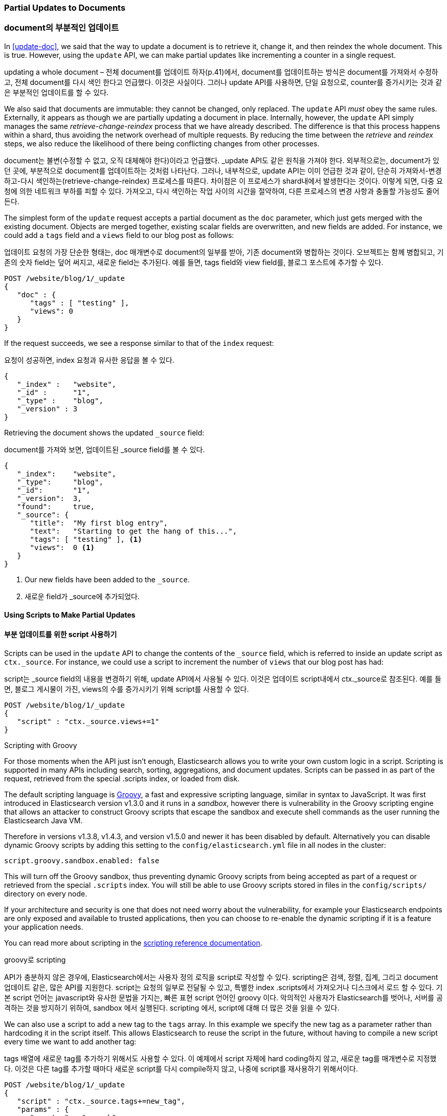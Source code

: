 [[partial-updates]]
=== Partial Updates to Documents

=== document의 부분적인 업데이트

In <<update-doc>>, we said that ((("updating documents", "partial updates")))((("documents", "partial updates")))the way to update a document is to retrieve
it, change it, and then reindex the whole document. This is true. However, using
the `update` API, we can make partial updates like incrementing a counter in a
single request.

updating a whole document – 전체 document를 업데이트 하자(p.41)에서, document를 업데이트하는 방식은 document를 가져와서 수정하고, 전체 document를 다시 색인 한다고 언급했다. 이것은 사실이다. 그러나 update API를 사용하면, 단일 요청으로, counter를 증가시키는 것과 같은 부분적인 업데이트를 할 수 있다.

We also said that documents are immutable: they cannot be changed, only
replaced.  The `update` API _must_ obey the same rules.  Externally, it
appears as though we are partially updating a document in place. Internally,
however, the `update` API simply manages the same _retrieve-change-reindex_
process that we have already described. The difference is that this process
happens within a shard, thus avoiding the network overhead of multiple
requests. By reducing the time between the _retrieve_ and _reindex_ steps, we
also reduce the likelihood of there being conflicting changes from other
processes.

document는 불변(수정할 수 없고, 오직 대체해야 한다)이라고 언급했다. _update API도 같은 원칙을 가져야 한다. 외부적으로는, document가 있던 곳에, 부분적으로 document를 업데이트하는 것처럼 나타난다. 그러나, 내부적으로, update API는 이미 언급한 것과 같이, 단순히 가져와서-변경하고-다시 색인하는(retrieve-change-reindex) 프로세스를 따른다. 차이점은 이 프로세스가 shard내에서 발생한다는 것이다. 이렇게 되면, 다중 요청에 의한 네트워크 부하를 피할 수 있다. 가져오고, 다시 색인하는 작업 사이의 시간을 절약하여, 다른 프로세스의 변경 사항과 충돌할 가능성도 줄어든다.

The simplest form of the `update` request accepts a partial document as the
`doc` parameter, which just gets merged with the existing document. Objects
are merged together, existing scalar fields are overwritten, and new fields are
added. For instance, we could add a `tags` field and a `views` field to our
blog post as follows:

업데이트 요청의 가장 단순한 형태는, doc 매개변수로 document의 일부를 받아, 기존 document와 병합하는 것이다. 오브젝트는 함께 병합되고, 기존의 숫자 field는 덮어 써지고, 새로운 field는 추가된다. 예를 들면, tags field와 view field를, 블로그 포스트에 추가할 수 있다.

[source,js]
--------------------------------------------------
POST /website/blog/1/_update
{
   "doc" : {
      "tags" : [ "testing" ],
      "views": 0
   }
}
--------------------------------------------------
// SENSE: 030_Data/45_Partial_update.json

If the request succeeds, we see a response similar to that
of the `index` request:

요청이 성공하면, index 요청과 유사한 응답을 볼 수 있다.

[source,js]
--------------------------------------------------
{
   "_index" :   "website",
   "_id" :      "1",
   "_type" :    "blog",
   "_version" : 3
}
--------------------------------------------------

Retrieving the document shows the updated `_source` field:

document를 가져와 보면, 업데이트된 _source field를 볼 수 있다.

[source,js]
--------------------------------------------------
{
   "_index":    "website",
   "_type":     "blog",
   "_id":       "1",
   "_version":  3,
   "found":     true,
   "_source": {
      "title":  "My first blog entry",
      "text":   "Starting to get the hang of this...",
      "tags": [ "testing" ], <1>
      "views":  0 <1>
   }
}
--------------------------------------------------
// SENSE: 030_Data/45_Partial_update.json

<1> Our new fields have been added to the `_source`.

<1> 새로운 field가 _source에 추가되었다.

==== Using Scripts to Make Partial Updates

==== 부분 업데이트를 위한 script 사용하기


Scripts can be used in the `update` API to change the contents of the `_source`
field, which ((("_source field", sortas="source field")))is referred to inside an update script as `ctx._source`. For
instance, we could use a script to increment the number of `views` that our
blog post has had:

script는 _source field의 내용을 변경하기 위해, update API에서 사용될 수 있다. 이것은 업데이트 script내에서 ctx._source로 참조된다. 예를 들면, 블로그 게시물이 가진, views의 수를 증가시키기 위해 script를 사용할 수 있다.

[source,js]
--------------------------------------------------
POST /website/blog/1/_update
{
   "script" : "ctx._source.views+=1"
}
--------------------------------------------------
// SENSE: 030_Data/45_Partial_update.json

.Scripting with Groovy
****

For those ((("documents", "partial updates", "using scripts")))((("updating documents", "partial updates", "using scripts")))moments when the API just isn't enough, Elasticsearch allows you to
write your own custom logic in a script.((("scripts", "using to make partial updates"))) Scripting is supported in many APIs
including search, sorting, aggregations, and document updates. Scripts can be passed in as part of the request,
retrieved from the special .scripts index, or loaded from disk.

The default scripting language ((("Groovy")))is http://groovy.codehaus.org/[Groovy], a
fast and expressive scripting language, similar in syntax to JavaScript. It was first introduced
in Elasticsearch version v1.3.0 and it runs in a _sandbox_, however there is vulnerability
in the Groovy scripting engine that allows an attacker to construct
Groovy scripts that escape the sandbox and execute shell commands as the user
running the Elasticsearch Java VM.

Therefore in versions v1.3.8, v1.4.3, and version v1.5.0 and newer it has been disabled by default.
Alternatively you can disable dynamic Groovy scripts by
adding this setting to the `config/elasticsearch.yml` file in all nodes in the
cluster:

[source,yaml]
-----------------------------------
script.groovy.sandbox.enabled: false
-----------------------------------

This will turn off the Groovy sandbox, thus preventing dynamic Groovy scripts
from being accepted as part of a request or retrieved from the special
`.scripts` index. You will still be able to use Groovy scripts stored in files
in the `config/scripts/` directory on every node.

If your architecture and security is one that does not need worry about the vulnerability,
for example your Elasticsearch endpoints are only exposed and available to trusted applications,
then you can choose to re-enable the dynamic scripting if it is a feature your application needs.

You can read more about scripting in the
http://www.elasticsearch.org/guide/en/elasticsearch/reference/current/modules-scripting.html[scripting reference documentation].

****

.groovy로 scripting
****
API가 충분하지 않은 경우에, Elasticsearch에서는 사용자 정의 로직을 script로 작성할 수 있다. scripting은 검색, 정렬, 집계, 그리고 document 업데이트 같은, 많은 API를 지원한다. script는 요청의 일부로 전달될 수 있고, 특별한 index .scripts에서 가져오거나 디스크에서 로드 할 수 있다.
기본 script 언어는 javascript와 유사한 문법을 가지는, 빠른 표현 script 언어인 groovy 이다. 악의적인 사용자가 Elasticsearch를 벗어나, 서버를 공격하는 것을 방지하기 위하여, sandbox 에서 실행된다.
scripting 에서, script에 대해 더 많은 것을 읽을 수 있다.

****

We can also use a script to add a new tag to the `tags` array.  In this
example we specify the new tag as a parameter rather than hardcoding it in
the script itself. This allows Elasticsearch to reuse the script in the
future, without having to compile a new script every time we want to add
another tag:

tags 배열에 새로운 tag를 추가하기 위해서도 사용할 수 있다. 이 예제에서 script 자체에 hard coding하지 않고, 새로운 tag를 매개변수로 지정했다. 이것은 다른 tag를 추가할 때마다 새로운 script를 다시 compile하지 않고, 나중에 script를 재사용하기 위해서이다.

[source,js]
--------------------------------------------------
POST /website/blog/1/_update
{
   "script" : "ctx._source.tags+=new_tag",
   "params" : {
      "new_tag" : "search"
   }
}
--------------------------------------------------
// SENSE: 030_Data/45_Partial_update.json


Fetching the document shows the effect of the last two requests:

document를 가져와 보면, 마지막 두 개의 요청의 효과를 볼 수 있다.

[source,js]
--------------------------------------------------
{
   "_index":    "website",
   "_type":     "blog",
   "_id":       "1",
   "_version":  5,
   "found":     true,
   "_source": {
      "title":  "My first blog entry",
      "text":   "Starting to get the hang of this...",
      "tags":  ["testing", "search"], <1>
      "views":  1 <2>
   }
}
--------------------------------------------------
<1> The `search` tag has been appended to the `tags` array.
<2> The `views` field has been incremented.

<1> search tag가 tags에 추가되었다.
<2> views field가 증가하였다.


We can even choose to delete a document based on its contents,
by setting `ctx.op` to `delete`:

심지어, document의 내용을 기준으로, document를 삭제(ctx.op를 delete로 설정)할 수도 있다.

[source,js]
--------------------------------------------------
POST /website/blog/1/_update
{
   "script" : "ctx.op = ctx._source.views == count ? 'delete' : 'none'",
    "params" : {
        "count": 1
    }
}
--------------------------------------------------
// SENSE: 030_Data/45_Partial_update.json

==== Updating a Document That May Not Yet Exist

==== 아직 존재하지 않는 document의 업데이트

Imagine that we need to store a((("updating documents", "that don&#x27;t already exist"))) page view counter in Elasticsearch. Every time
that a user views a page, we increment the counter for that page.  But if it
is a new page, we can't be sure that the counter already exists. If we try to
update a nonexistent document, the update will fail.

Elasticsearch에 pageview counter를 저장한다고 가정해 보자. 사용자가 page를 볼 때마다 page의 counter를 증가시켜야 한다. 그런데, 그 page가 새로운 page라면, counter가 이미 존재한다고 확신할 수 없다. 아직 존재하지 않는 document를 업데이트하려 하면, 업데이트는 실패할 것이다.

In cases like these, we can use((("upsert parameter"))) the `upsert` parameter to specify the
document that should be created if it doesn't already exist:

이런 경우에, 존재하지 않을 경우에, 생성하도록 지정하는, upsert 매개변수를 지정할 수 있다.

[source,js]
--------------------------------------------------
POST /website/pageviews/1/_update
{
   "script" : "ctx._source.views+=1",
   "upsert": {
       "views": 1
   }
}
--------------------------------------------------
// SENSE: 030_Data/45_Upsert.json

The first time we run this request, the `upsert` value is indexed as a new
document, which  initializes the `views` field to `1`. On subsequent runs, the
document already exists, so the `script` update is applied instead,
incrementing the `views` counter.

이 요청을 처음 실행하면, upsert 값은 views field가 1로 초기화되어, 새로운 document로 색인 될 것이다. 또 실행하면, document가 이미 존재하기 때문에, views counter를 증가시킨 값으로 적용되어 업데이트된다.

==== Updates and Conflicts

==== 업데이트와 충돌

In the introduction to this section, we said((("updating documents", "conflicts and")))((("conflicts", "updates and"))) that the smaller the window between
the _retrieve_ and _reindex_ steps, the smaller the opportunity for
conflicting changes. But it doesn't eliminate the possibility completely. It
is still possible that a request from another process could change the
document before `update` has managed to reindex it.

위에서 가져오는 retrieve와 reindex 단계 사이는 더 작아, 변경 사항이 충돌할 기회가 더 작을 것이라고 이야기 했다. 그러나 가능성이 완전히 없을 수는 없다. 업데이트가 document를 reindex하기 전에, 다른 프로세스가 document 수정 요청을 보낼 가능성은 여전하다.

To avoid losing data, the `update` API retrieves the current `_version`
of the document in the _retrieve_ step, and passes that to the `index` request
during the _reindex_ step.
If another process has changed the document between retrieve and reindex,
then the `_version` number won't match and the update request will fail.

데이터 손실을 방지하기 위해, update API는 retrieve 단계에서 document의 현재 _version을 가져오고, reindex 단계에서 index 요청에 그것을 넘긴다. retrieve와 index사이에서 다른 프로세스가 document를 수정하면, _version number가 일치하지 않아, 업데이트 요청은 실패한다.

For many uses of partial update, it doesn't matter that a document has been
changed.  For instance, if two processes are both incrementing the page-view counter, it doesn't matter in which order it happens; if a conflict
occurs, the only thing we need to do is reattempt the update.

부분 업데이트 중 많은 경우에 있어, document가 수정되었다는 것은 문제가 아니다. 예를 들자면, 두 개의 프로세스가 모두 page view counter를 증가시키려고 하면, 발생한 순서는 관계없다. 만약 충돌이 일어나면, 업데이트를 다시 시도하면 된다.

This can be done automatically by((("query strings", "retry_on_conflict parameter")))((("retry_on_conflict parameter"))) setting the `retry_on_conflict` parameter to
the number of times that `update` should retry before failing; it defaults
to `0`.

실패하기 전에, 업데이트를 재시도 할 횟수를 retry_on_conflict에 설정하여, 자동으로 이를 수행할 수 있다. 기본값은 0이다.

[source,js]
--------------------------------------------------
POST /website/pageviews/1/_update?retry_on_conflict=5 <1>
{
   "script" : "ctx._source.views+=1",
   "upsert": {
       "views": 0
   }
}
--------------------------------------------------
// SENSE: 030_Data/45_Upsert.json
<1> Retry this update five times before failing.

<1> 실패하면 5번을 재시도한다.

This works well for operations such as incrementing a counter, where the order of
increments does not matter, but in other situations the order of
changes _is_ important. Like the <<index-doc,`index` API>>, the `update` API
adopts a _last-write-wins_ approach by default, but it also accepts a
`version` parameter that allows you to use
<<optimistic-concurrency-control,optimistic concurrency control>> to specify
which version of the document you intend to update.

이 동작은 증가의 순서에 관계없이, counter를 증가시키는 것은 잘 된다. 그러나, 변경의 순서가 중요한 다른 상황도 있다. index, API처럼, update API는 기본적으로 “last-write-wins”라는 방식을 채택한다. 그러나, 업데이트 시에, document의 버전을 지정하여, 낙관적인 동시성 제어(p.45) 를 사용할 수 있도록, update API는 버전 매개변수를 받아 들인다.

